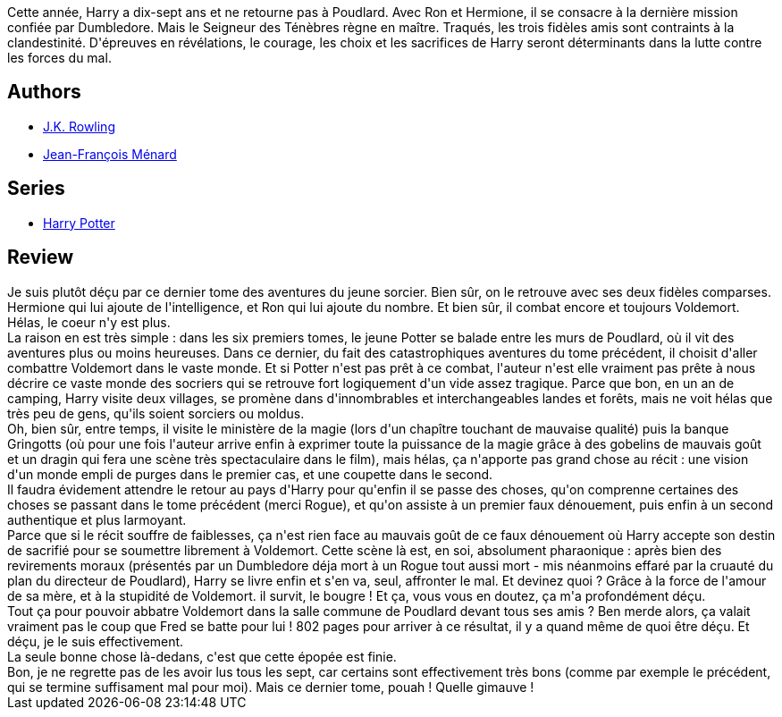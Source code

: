 :jbake-type: post
:jbake-status: published
:jbake-title: Harry Potter et les Reliques de la Mort (Harry Potter, #7)
:jbake-tags:  combat, fantasy, initiation, innocence, rayon-imaginaire,_année_2008,_mois_déc.,_note_3,read,âme
:jbake-date: 2008-12-06
:jbake-depth: ../../
:jbake-uri: goodreads/books/9782070615360.adoc
:jbake-bigImage: https://i.gr-assets.com/images/S/compressed.photo.goodreads.com/books/1327268635l/2223328._SX98_.jpg
:jbake-smallImage: https://i.gr-assets.com/images/S/compressed.photo.goodreads.com/books/1327268635l/2223328._SY75_.jpg
:jbake-source: https://www.goodreads.com/book/show/2223328
:jbake-style: goodreads goodreads-book

++++
<div class="book-description">
Cette année, Harry a dix-sept ans et ne retourne pas à Poudlard. Avec Ron et Hermione, il se consacre à la dernière mission confiée par Dumbledore. Mais le Seigneur des Ténèbres règne en maître. Traqués, les trois fidèles amis sont contraints à la clandestinité. D'épreuves en révélations, le courage, les choix et les sacrifices de Harry seront déterminants dans la lutte contre les forces du mal.
</div>
++++


## Authors
* link:../authors/1077326.html[J.K. Rowling]
* link:../authors/9825.html[Jean-François Ménard]

## Series
* link:../series/Harry_Potter.html[Harry Potter]

## Review

++++
Je suis plutôt déçu par ce dernier tome des aventures du jeune sorcier. Bien sûr, on le retrouve avec ses deux fidèles comparses. Hermione qui lui ajoute de l'intelligence, et Ron qui lui ajoute du nombre. Et bien sûr, il combat encore et toujours Voldemort.<br/>Hélas, le coeur n'y est plus.<br/>La raison en est très simple : dans les six premiers tomes, le jeune Potter se balade entre les murs de Poudlard, où il vit des aventures plus ou moins heureuses. Dans ce dernier, du fait des catastrophiques aventures du tome précédent, il choisit d'aller combattre Voldemort dans le vaste monde. Et si Potter n'est pas prêt à ce combat, l'auteur n'est elle vraiment pas prête à nous décrire ce vaste monde des socriers qui se retrouve fort logiquement d'un vide assez tragique. Parce que bon, en un an de camping, Harry visite deux villages, se promène dans d'innombrables et interchangeables landes et forêts, mais ne voit hélas que très peu de gens, qu'ils soient sorciers ou moldus.<br/>Oh, bien sûr, entre temps, il visite le ministère de la magie (lors d'un chapître touchant de mauvaise qualité) puis la banque Gringotts (où pour une fois l'auteur arrive enfin à exprimer toute la puissance de la magie grâce à des gobelins de mauvais goût et un dragin qui fera une scène très spectaculaire dans le film), mais hélas, ça n'apporte pas grand chose au récit : une vision d'un monde empli de purges dans le premier cas, et une coupette dans le second.<br/>Il faudra évidement attendre le retour au pays d'Harry pour qu'enfin il se passe des choses, qu'on comprenne certaines des choses se passant dans le tome précédent (merci Rogue), et qu'on assiste à un premier faux dénouement, puis enfin à un second authentique et plus larmoyant.<br/>Parce que si le récit souffre de faiblesses, ça n'est rien face au mauvais goût de ce faux dénouement où Harry accepte son destin de sacrifié pour se soumettre librement à Voldemort. Cette scène là est, en soi, absolument pharaonique : après bien des revirements moraux (présentés par un Dumbledore déja mort à un Rogue tout aussi mort - mis néanmoins effaré par la cruauté du plan du directeur de Poudlard), Harry se livre enfin et s'en va, seul, affronter le mal. Et devinez quoi ? Grâce à la force de l'amour de sa mère, et à la stupidité de Voldemort. il survit, le bougre ! Et ça, vous vous en doutez, ça m'a profondément déçu.<br/>Tout ça pour pouvoir abbatre Voldemort dans la salle commune de Poudlard devant tous ses amis ? Ben merde alors, ça valait vraiment pas le coup que Fred se batte pour lui ! 802 pages pour arriver à ce résultat, il y a quand même de quoi être déçu. Et déçu, je le suis effectivement.<br/>La seule bonne chose là-dedans, c'est que cette épopée est finie.<br/>Bon, je ne regrette pas de les avoir lus tous les sept, car certains sont effectivement très bons (comme par exemple le précédent, qui se termine suffisament mal pour moi). Mais ce dernier tome, pouah ! Quelle gimauve !
++++
